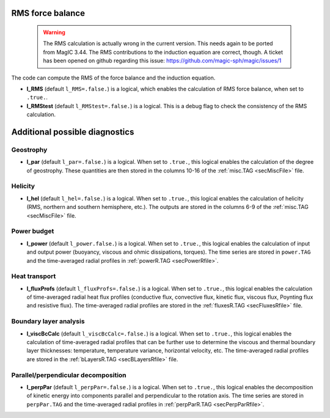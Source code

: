.. _secOutNmlMisc:

RMS force balance
-----------------

  .. warning:: The RMS calculation is actually wrong in the current version. This needs again to be ported from MagIC 3.44. The RMS contributions to the induction equation are correct, though. A ticket has been opened on github regarding this issue: https://github.com/magic-sph/magic/issues/1

The code can compute the RMS of the force balance and the induction equation.

.. _varl_RMS:

* **l_RMS** (default ``l_RMS=.false.``) is a logical, which enables the calculation of RMS force balance, when set to ``.true.``.

* **l_RMStest** (default ``l_RMStest=.false.``) is a logical. This is a debug flag to check the consistency of the RMS calculation.


Additional possible diagnostics
-------------------------------

Geostrophy
++++++++++

.. _varl_par:

* **l_par** (default ``l_par=.false.``) is a logical. When set to ``.true.``, this logical enables the calculation of the degree of geostrophy. These quantities are then stored in the columns 10-16 of the :ref:`misc.TAG <secMiscFile>` file.

Helicity
++++++++

.. _varl_hel:

* **l_hel** (default ``l_hel=.false.``) is a logical. When set to ``.true.``, this logical enables the calculation of helicity (RMS, northern and southern hemisphere, etc.). The outputs are stored in the columns 6-9 of the :ref:`misc.TAG <secMiscFile>` file.

.. _varl_power:

Power budget
++++++++++++

* **l_power** (default ``l_power.false.``) is a logical. When set to ``.true.``, this logical enables the calculation of input and output power (buoyancy, viscous and ohmic dissipations, torques). The time series are stored in ``power.TAG`` and the time-averaged radial profiles in :ref:`powerR.TAG <secPowerRfile>`.

.. _varl_fluxProfs:

Heat transport
++++++++++++++


* **l_fluxProfs** (default ``l_fluxProfs=.false.``) is a logical. When set to ``.true.``, this logical enables the calculation of time-averaged radial heat flux profiles (conductive flux, convective flux, kinetic flux, viscous flux, Poynting flux and resistive flux). The time-averaged radial profiles are stored in the :ref:`fluxesR.TAG <secFluxesRfile>` file.

.. _varl_viscBcCalc:

Boundary layer analysis
+++++++++++++++++++++++

* **l_viscBcCalc** (default ``l_viscBcCalc=.false.``) is a logical. When set to ``.true.``, this logical enables the calculation of time-averaged radial profiles that can be further use to determine the viscous and thermal boundary layer thicknesses: temperature, temperature variance, horizontal velocity, etc. The time-averaged radial profiles are stored in the :ref:`bLayersR.TAG <secBLayersRfile>` file.

.. _varl_perpPar:

Parallel/perpendicular decomposition
++++++++++++++++++++++++++++++++++++

* **l_perpPar** (default ``l_perpPar=.false.``) is a logical. When set to ``.true.``, this logical enables the decomposition of kinetic energy into components parallel and perpendicular to the rotation axis. The time series are stored in ``perpPar.TAG`` and the time-averaged radial profiles in :ref:`perpParR.TAG <secPerpParRfile>`.
